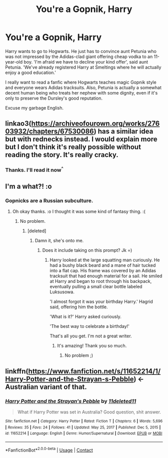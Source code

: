 #+TITLE: You're a Gopnik, Harry

* You're a Gopnik, Harry
:PROPERTIES:
:Author: Lyceana
:Score: 20
:DateUnix: 1610833863.0
:DateShort: 2021-Jan-17
:FlairText: Prompt
:END:
Harry wants to go to Hogwarts. He just has to convince aunt Petunia who was not impressed by the Adidas-clad giant offering cheap vodka to an 11-year-old boy. 'I'm afraid we have to decline your kind offer', said aunt Petunia. 'We've already registered Harry at Smeltings where he will actually enjoy a good education.'

I really want to read a fanfic where Hogwarts teaches magic Gopnik style and everyone wears Adidas tracksuits. Also, Petunia is actually a somewhat decent human being who treats her nephew with some dignity, even if it's only to preserve the Dursley's good reputation.

Excuse my garbage English.


** linkao3([[https://archiveofourown.org/works/27603932/chapters/67530086]]) has a similar idea but with rednecks instead. I would explain more but I don't think it's really possible without reading the story. It's really cracky.
:PROPERTIES:
:Author: Maksimme
:Score: 6
:DateUnix: 1610835240.0
:DateShort: 2021-Jan-17
:END:

*** Thanks. I'll read it now^{^}
:PROPERTIES:
:Author: Lyceana
:Score: 1
:DateUnix: 1610840780.0
:DateShort: 2021-Jan-17
:END:


** I'm a what?! :o
:PROPERTIES:
:Score: 12
:DateUnix: 1610834246.0
:DateShort: 2021-Jan-17
:END:

*** Gopnicks are a Russian subculture.
:PROPERTIES:
:Author: Ok_Equivalent1337
:Score: 9
:DateUnix: 1610836719.0
:DateShort: 2021-Jan-17
:END:

**** Oh okay thanks. :o I thought it was some kind of fantasy thing. :(
:PROPERTIES:
:Score: 3
:DateUnix: 1610837364.0
:DateShort: 2021-Jan-17
:END:

***** No problem.
:PROPERTIES:
:Author: Ok_Equivalent1337
:Score: 4
:DateUnix: 1610837476.0
:DateShort: 2021-Jan-17
:END:

****** [deleted]
:PROPERTIES:
:Score: 3
:DateUnix: 1610839573.0
:DateShort: 2021-Jan-17
:END:

******* Damn it, she's onto me.
:PROPERTIES:
:Author: Ok_Equivalent1337
:Score: 3
:DateUnix: 1610841150.0
:DateShort: 2021-Jan-17
:END:

******** Does it include taking on this prompt? Jk =)
:PROPERTIES:
:Author: Lyceana
:Score: 1
:DateUnix: 1610842423.0
:DateShort: 2021-Jan-17
:END:

********* Harry looked at the large squatting man curiously. He had a bushy black beard and a mane of hair tucked into a flat cap. His frame was covered by an Adidas tracksuit that had enough material for a sail. He smiled at Harry and began to root through his backpack, eventually pulling a small clear bottle labeled Luksusowa.

'I almost forgot it was your birthday Harry.' Hagrid said, offering him the bottle.

'What is it?' Harry asked curiously.

'The best way to celebrate a birthday!'

That's all you get. I'm not a great writer.
:PROPERTIES:
:Author: Ok_Equivalent1337
:Score: 14
:DateUnix: 1610842942.0
:DateShort: 2021-Jan-17
:END:

********** It's amazing! Thank you so much.
:PROPERTIES:
:Author: Lyceana
:Score: 3
:DateUnix: 1610843318.0
:DateShort: 2021-Jan-17
:END:

*********** No problem ;)
:PROPERTIES:
:Author: Ok_Equivalent1337
:Score: 7
:DateUnix: 1610843956.0
:DateShort: 2021-Jan-17
:END:


** linkffn([[https://www.fanfiction.net/s/11652214/1/Harry-Potter-and-the-Strayan-s-Pebble]]) <- Australian variant of that.
:PROPERTIES:
:Author: turbinicarpus
:Score: 3
:DateUnix: 1610882560.0
:DateShort: 2021-Jan-17
:END:

*** [[https://www.fanfiction.net/s/11652214/1/][*/Harry Potter and the Strayan's Pebble/*]] by [[https://www.fanfiction.net/u/6667867/11deleted11][/11deleted11/]]

#+begin_quote
  What if Harry Potter was set in Australia? Good question, shit answer.
#+end_quote

^{/Site/:} ^{fanfiction.net} ^{*|*} ^{/Category/:} ^{Harry} ^{Potter} ^{*|*} ^{/Rated/:} ^{Fiction} ^{T} ^{*|*} ^{/Chapters/:} ^{6} ^{*|*} ^{/Words/:} ^{5,696} ^{*|*} ^{/Reviews/:} ^{35} ^{*|*} ^{/Favs/:} ^{24} ^{*|*} ^{/Follows/:} ^{41} ^{*|*} ^{/Updated/:} ^{May} ^{25,} ^{2017} ^{*|*} ^{/Published/:} ^{Dec} ^{5,} ^{2015} ^{*|*} ^{/id/:} ^{11652214} ^{*|*} ^{/Language/:} ^{English} ^{*|*} ^{/Genre/:} ^{Humor/Supernatural} ^{*|*} ^{/Download/:} ^{[[http://www.ff2ebook.com/old/ffn-bot/index.php?id=11652214&source=ff&filetype=epub][EPUB]]} ^{or} ^{[[http://www.ff2ebook.com/old/ffn-bot/index.php?id=11652214&source=ff&filetype=mobi][MOBI]]}

--------------

*FanfictionBot*^{2.0.0-beta} | [[https://github.com/FanfictionBot/reddit-ffn-bot/wiki/Usage][Usage]] | [[https://www.reddit.com/message/compose?to=tusing][Contact]]
:PROPERTIES:
:Author: FanfictionBot
:Score: 1
:DateUnix: 1610882582.0
:DateShort: 2021-Jan-17
:END:
